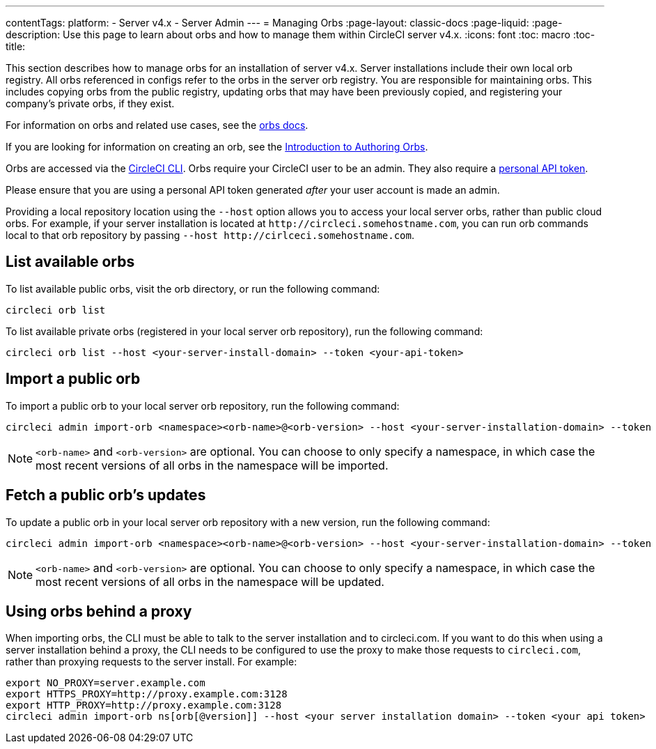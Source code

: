 ---
contentTags:
  platform:
    - Server v4.x
    - Server Admin
---
= Managing Orbs
:page-layout: classic-docs
:page-liquid:
:page-description: Use this page to learn about orbs and how to manage them within CircleCI server v4.x.
:icons: font
:toc: macro
:toc-title:

This section describes how to manage orbs for an installation of server v4.x. Server installations include their own local orb registry. All orbs referenced in configs refer to the orbs in the server orb registry. You are responsible for maintaining orbs. This includes copying orbs from the public registry, updating orbs that may have been previously copied, and registering your company's private orbs, if they exist.

For information on orbs and related use cases, see the link:/docs/orb-intro/[orbs docs].

If you are looking for information on creating an orb, see the https://circleci.com/docs/orb-author-intro/[Introduction to Authoring Orbs].

toc::[]

Orbs are accessed via the https://circleci.com/docs/local-cli/[CircleCI CLI]. Orbs require your CircleCI user to be an admin. They also require a https://circleci.com/docs/managing-api-tokens/[personal API token].

Please ensure that you are using a personal API token generated _after_ your user account is made an admin.

Providing a local repository location using the `--host` option allows you to access your local server orbs, rather than public cloud orbs. For example, if your server installation is located at `\http://circleci.somehostname.com`, you can run orb commands local to that orb repository by passing `--host \http://cirlceci.somehostname.com`.

[#list-available-orbs]
== List available orbs
To list available public orbs, visit the orb directory, or run the following command:

[source,shell]
----
circleci orb list
----

To list available private orbs (registered in your local server orb repository), run the following command:

[source,shell]
----
circleci orb list --host <your-server-install-domain> --token <your-api-token>
----

[#import-a-public-orb]
== Import a public orb
To import a public orb to your local server orb repository, run the following command:

[source,bash]
----
circleci admin import-orb <namespace><orb-name>@<orb-version> --host <your-server-installation-domain> --token <your-api-token>
----

NOTE: `<orb-name>` and `<orb-version>` are optional. You can choose to only specify a namespace, in which case the most recent versions of all orbs in the namespace will be imported.

[#fetch-a-public-orbs-updates]
== Fetch a public orb’s updates
To update a public orb in your local server orb repository with a new version, run the following command:

[source,bash]
----
circleci admin import-orb <namespace><orb-name>@<orb-version> --host <your-server-installation-domain> --token <your-api-token>
----

NOTE: `<orb-name>` and `<orb-version>` are optional. You can choose to only specify a namespace, in which case the most recent versions of all orbs in the namespace will be updated.

[using-orbs-behind-a-proxy]
== Using orbs behind a proxy

When importing orbs, the CLI must be able to talk to the server installation and to circleci.com. If you want to do this when using a server installation behind a proxy, the CLI needs to be configured to use the proxy to make those requests to `circleci.com`, rather than proxying requests to the server install. For example:

[source,bash]
----
export NO_PROXY=server.example.com
export HTTPS_PROXY=http://proxy.example.com:3128
export HTTP_PROXY=http://proxy.example.com:3128
circleci admin import-orb ns[orb[@version]] --host <your server installation domain> --token <your api token>
----


